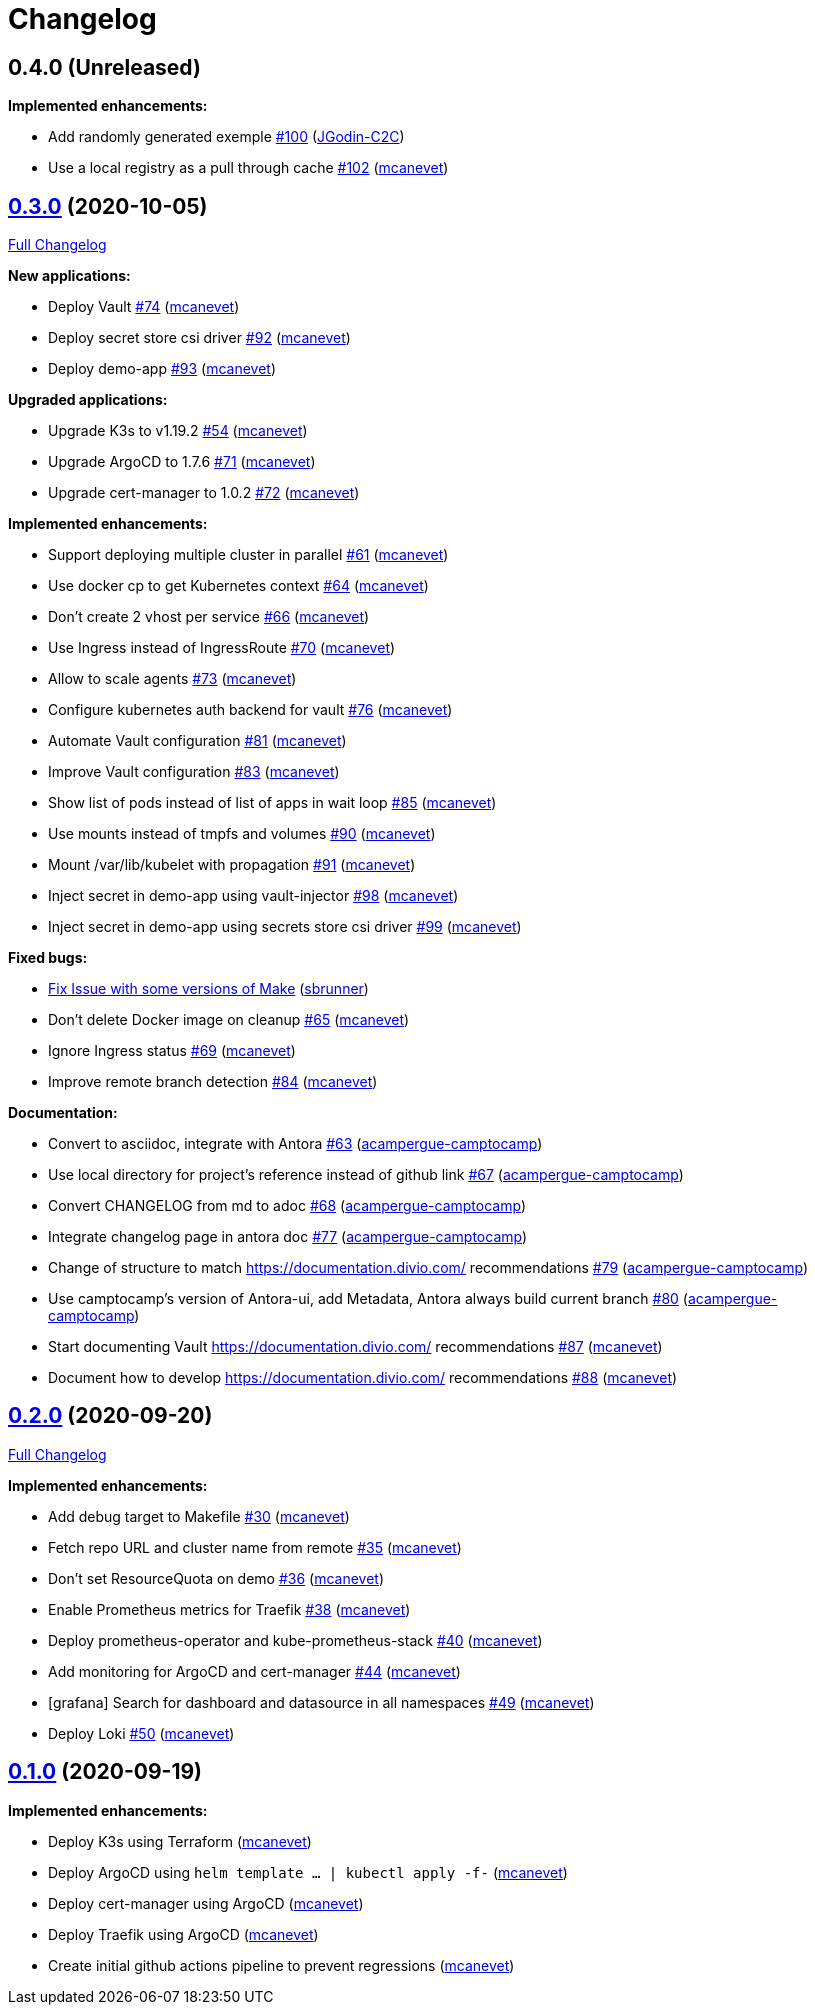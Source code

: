 = Changelog

== 0.4.0 (Unreleased)

*Implemented enhancements:*

* Add randomly generated exemple https://github.com/camptocamp/k8s-demo/pull/100[#100] (https://github.com/JGodin-C2C[JGodin-C2C])
* Use a local registry as a pull through cache https://github.com/camptocamp/k8s-demo/pull/102[#102] (https://github.com/mcanevet[mcanevet])

== https://github.com/camptocamp/k8s-demo/tree/v0.3.0[0.3.0] (2020-10-05)

https://github.com/camptocamp/k8s-demo/compare/v0.2.0...v0.3.0[Full Changelog]


*New applications:*

* Deploy Vault https://github.com/camptocamp/k8s-demo/pull/74[#74] (https://github.com/mcanevet[mcanevet])
* Deploy secret store csi driver https://github.com/camptocamp/k8s-demo/pull/92[#92] (https://github.com/mcanevet[mcanevet])
* Deploy demo-app https://github.com/camptocamp/k8s-demo/pull/93[#93] (https://github.com/mcanevet[mcanevet])

*Upgraded applications:*

* Upgrade K3s to v1.19.2 https://github.com/camptocamp/k8s-demo/pull/54[#54] (https://github.com/mcanevet[mcanevet])
* Upgrade ArgoCD to 1.7.6 https://github.com/camptocamp/k8s-demo/pull/71[#71] (https://github.com/mcanevet[mcanevet])
* Upgrade cert-manager to 1.0.2 https://github.com/camptocamp/k8s-demo/pull/72[#72] (https://github.com/mcanevet[mcanevet])

*Implemented enhancements:*

* Support deploying multiple cluster in parallel https://github.com/camptocamp/k8s-demo/pull/61[#61] (https://github.com/mcanevet[mcanevet])
* Use docker cp to get Kubernetes context https://github.com/camptocamp/k8s-demo/pull/64[#64] (https://github.com/mcanevet[mcanevet])
* Don’t create 2 vhost per service https://github.com/camptocamp/k8s-demo/pull/66[#66] (https://github.com/mcanevet[mcanevet])
* Use Ingress instead of IngressRoute https://github.com/camptocamp/k8s-demo/pull/70[#70] (https://github.com/mcanevet[mcanevet])
* Allow to scale agents https://github.com/camptocamp/k8s-demo/pull/73[#73] (https://github.com/mcanevet[mcanevet])
* Configure kubernetes auth backend for vault https://github.com/camptocamp/k8s-demo/pull/76[#76] (https://github.com/mcanevet[mcanevet])
* Automate Vault configuration https://github.com/camptocamp/k8s-demo/pull/81[#81] (https://github.com/mcanevet[mcanevet])
* Improve Vault configuration https://github.com/camptocamp/k8s-demo/pull/83[#83] (https://github.com/mcanevet[mcanevet])
* Show list of pods instead of list of apps in wait loop https://github.com/camptocamp/k8s-demo/pull/85[#85] (https://github.com/mcanevet[mcanevet])
* Use mounts instead of tmpfs and volumes https://github.com/camptocamp/k8s-demo/pull/90[#90] (https://github.com/mcanevet[mcanevet])
* Mount /var/lib/kubelet with propagation https://github.com/camptocamp/k8s-demo/pull/91[#91] (https://github.com/mcanevet[mcanevet])
* Inject secret in demo-app using vault-injector https://github.com/camptocamp/k8s-demo/pull/98[#98] (https://github.com/mcanevet[mcanevet])
* Inject secret in demo-app using secrets store csi driver https://github.com/camptocamp/k8s-demo/pull/99[#99] (https://github.com/mcanevet[mcanevet])

*Fixed bugs:*

* https://github.com/camptocamp/k8s-demo/commit/1a1d0a02343b80e7aa81e8a746c8037c25531839[Fix Issue with some versions of Make] (https://github.com/sbrunner[sbrunner])
* Don’t delete Docker image on cleanup https://github.com/camptocamp/k8s-demo/pull/65[#65] (https://github.com/mcanevet[mcanevet])
* Ignore Ingress status https://github.com/camptocamp/k8s-demo/pull/69[#69] (https://github.com/mcanevet[mcanevet])
* Improve remote branch detection https://github.com/camptocamp/k8s-demo/pull/84[#84] (https://github.com/mcanevet[mcanevet])

*Documentation:*

* Convert to asciidoc, integrate with Antora https://github.com/camptocamp/k8s-demo/pull/63[#63] (https://github.com/acampergue-camptocamp[acampergue-camptocamp])
* Use local directory for project's reference instead of github link https://github.com/camptocamp/k8s-demo/pull/67[#67] (https://github.com/acampergue-camptocamp[acampergue-camptocamp])
* Convert CHANGELOG from md to adoc https://github.com/camptocamp/k8s-demo/pull/68[#68] (https://github.com/acampergue-camptocamp[acampergue-camptocamp])
* Integrate changelog page in antora doc https://github.com/camptocamp/k8s-demo/pull/77[#77] (https://github.com/acampergue-camptocamp[acampergue-camptocamp])
* Change of structure to match https://documentation.divio.com/ recommendations https://github.com/camptocamp/k8s-demo/pull/79[#79] (https://github.com/acampergue-camptocamp[acampergue-camptocamp])
* Use camptocamp's version of Antora-ui, add Metadata, Antora always build current branch https://github.com/camptocamp/k8s-demo/pull/80[#80] (https://github.com/acampergue-camptocamp[acampergue-camptocamp])
* Start documenting Vault https://documentation.divio.com/ recommendations https://github.com/camptocamp/k8s-demo/pull/87[#87] (https://github.com/mcanevet[mcanevet])
* Document how to develop https://documentation.divio.com/ recommendations https://github.com/camptocamp/k8s-demo/pull/88[#88] (https://github.com/mcanevet[mcanevet])

== https://github.com/camptocamp/k8s-demo/tree/v0.2.0[0.2.0] (2020-09-20)

https://github.com/camptocamp/k8s-demo/compare/v0.1.0...v0.2.0[Full Changelog]

*Implemented enhancements:*

* Add debug target to Makefile https://github.com/camptocamp/k8s-demo/pull/30[#30] (https://github.com/mcanevet[mcanevet])
* Fetch repo URL and cluster name from remote https://github.com/camptocamp/k8s-demo/pull/35[#35] (https://github.com/mcanevet[mcanevet])
* Don’t set ResourceQuota on demo https://github.com/camptocamp/k8s-demo/pull/36[#36] (https://github.com/mcanevet[mcanevet])
* Enable Prometheus metrics for Traefik https://github.com/camptocamp/k8s-demo/pull/38[#38] (https://github.com/mcanevet[mcanevet])
* Deploy prometheus-operator and kube-prometheus-stack https://github.com/camptocamp/k8s-demo/pull/40[#40] (https://github.com/mcanevet[mcanevet])
* Add monitoring for ArgoCD and cert-manager https://github.com/camptocamp/k8s-demo/pull/44[#44] (https://github.com/mcanevet[mcanevet])
* [grafana] Search for dashboard and datasource in all namespaces https://github.com/camptocamp/k8s-demo/pull/49[#49] (https://github.com/mcanevet[mcanevet])
* Deploy Loki https://github.com/camptocamp/k8s-demo/pull/50[#50] (https://github.com/mcanevet[mcanevet])

== https://github.com/camptocamp/k8s-demo/tree/v0.1.0[0.1.0] (2020-09-19)

*Implemented enhancements:*

* Deploy K3s using Terraform (https://github.com/mcanevet[mcanevet])
* Deploy ArgoCD using `helm template ... | kubectl apply -f-` (https://github.com/mcanevet[mcanevet])
* Deploy cert-manager using ArgoCD (https://github.com/mcanevet[mcanevet])
* Deploy Traefik using ArgoCD (https://github.com/mcanevet[mcanevet])
* Create initial github actions pipeline to prevent regressions (https://github.com/mcanevet[mcanevet])
